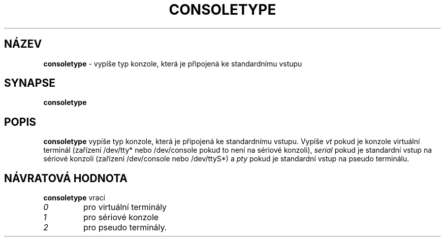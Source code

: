 .TH CONSOLETYPE 1 "Red Hat, Inc" "RH" \" -*- nroff -*-
.SH NÁZEV
.B consoletype
\- vypíše typ konzole, která je připojená ke standardnímu vstupu
.SH SYNAPSE
.B consoletype
.SH POPIS
.B consoletype
vypíše typ konzole, která je připojená ke standardnímu vstupu. Vypíše
.I vt
pokud je konzole virtuální terminál (zařízení /dev/tty* nebo /dev/console pokud to není
na sériové konzoli),
.I serial
pokud je standardní vstup na sériové konzoli (zařízení /dev/console nebo /dev/ttyS*) a
.I pty
pokud je standardní vstup na pseudo terminálu.
.SH NÁVRATOVÁ HODNOTA
.B consoletype
vrací
.TP
.I 0
pro virtuální terminály
.TP
.I 1
pro sériové konzole
.TP
.I 2
pro pseudo terminály.
